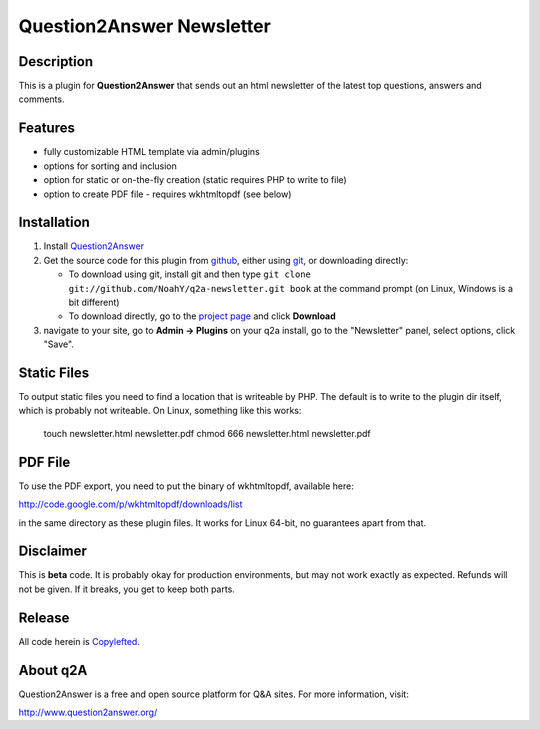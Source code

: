 =======================================
Question2Answer Newsletter
=======================================
-----------
Description
-----------
This is a plugin for **Question2Answer** that sends out an html newsletter of the latest top questions, answers and comments.

--------
Features
--------
- fully customizable HTML template via admin/plugins
- options for sorting and inclusion
- option for static or on-the-fly creation (static requires PHP to write to file)
- option to create PDF file - requires wkhtmltopdf (see below)

------------
Installation
------------
#. Install Question2Answer_
#. Get the source code for this plugin from github_, either using git_, or downloading directly:

   - To download using git, install git and then type 
     ``git clone git://github.com/NoahY/q2a-newsletter.git book``
     at the command prompt (on Linux, Windows is a bit different)
   - To download directly, go to the `project page`_ and click **Download**

#. navigate to your site, go to **Admin -> Plugins** on your q2a install, go to the "Newsletter" panel, select options, click "Save".

.. _Question2Answer: http://www.question2answer.org/install.php
.. _git: http://git-scm.com/
.. _github:
.. _project page: https://github.com/NoahY/q2a-newsletter

------------
Static Files
------------

To output static files you need to find a location that is writeable by PHP.  The default is to write to the plugin dir itself, which is probably not writeable.  On Linux, something like this works:

  touch newsletter.html newsletter.pdf
  chmod 666 newsletter.html newsletter.pdf

------------
PDF File
------------

To use the PDF export, you need to put the binary of wkhtmltopdf, available here:

http://code.google.com/p/wkhtmltopdf/downloads/list

in the same directory as these plugin files.  It works for Linux 64-bit, no guarantees apart from that.

----------
Disclaimer
----------
This is **beta** code.  It is probably okay for production environments, but may not work exactly as expected.  Refunds will not be given.  If it breaks, you get to keep both parts.

-------
Release
-------
All code herein is Copylefted_.

.. _Copylefted: http://en.wikipedia.org/wiki/Copyleft

---------
About q2A
---------
Question2Answer is a free and open source platform for Q&A sites. For more information, visit:

http://www.question2answer.org/

